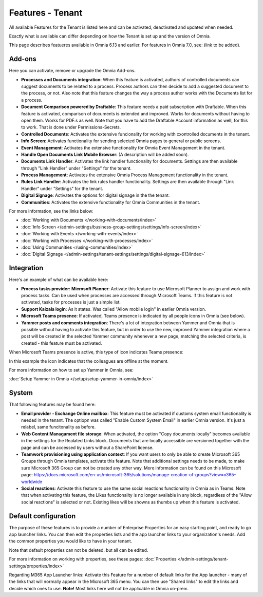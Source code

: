 Features - Tenant
=====================

All available Features for the Tenant is listed here and can be activated, deactivated and updated when needed. 

Exactly what is available can differ depending on how the Tenant is set up and the version of Omnia. 

This page describes featueres available in Omnia 6.13 and earlier. For features in Omnia 7.0, see: (link to be added).

Add-ons
*********
Here you can activate, remove or upgrade the Omnia Add-ons. 

.. image:: tenant-features-add-ons.png

+ **Processes and Documents integration**: When this feature is activated, authors of controlled documents can suggest documents to be related to a process. Process authors can then decide to add a suggested document to the process, or not. Also note that this feature changes the way a process author works with the Documents list for a process. 
+ **Document Comparison powered by Draftable**: This feature needs a paid subscription with Draftable. When this feature is activated, comparison of documents is extended and improved. Works for documents without having to open them. Works for PDF:s as well. Note that you have to add the Draftable Account information as well, for this to work. That is done under Permissions-Secrets.
+ **Controlled Documents**: Activates the extensive funcionality for working with cxontrolled documents in the tenant.
+ **Info Screen**: Activates functionality for sending selected Omnia pages to general or public screens.
+ **Event Management**: Activates the extensive functionality for Omnia Event Management in the tenant. 
+ **Handle Open Documents Link Mobile Browser**: (A description will be added soon).
+ **Documents Link Handler**: Activates the link handler functionality for documents. Settings are then available through "Link Handler" under "Settings" for the tenant.
+ **Process Management**: Activates the extensive Omnia Process Management functionality in the tenant.
+ **Rules Link Handler**: Activates the link rules handler functionality. Settings are then available through "Link Handler" under "Settings" for the tenant.
+ **Digital Signage**: Activates the options for digital signage in the the tenant.
+ **Communities**: Activates the extensive functionality for Omnia Communities in the tenant.

For more information, see the links below:

+ :doc:`Working with Documents </working-with-documents/index>` 
+ :doc:`Info Screen </admin-settings/business-group-settings/settings/info-screen/index>`
+ :doc:`Working with Events </working-with-events/index>`
+ :doc:`Working with Processes </working-with-processes/index>`
+ :doc:`Using Communities </using-communities/index>`
+ :doc:`Digital Signage </admin-settings/tenant-settings/settings/digital-signage-613/index>`

Integration
*************
Here's an example of what can be available here:

.. image:: tenant-features-integration.png

+ **Process tasks provider: Microsoft Planner**: Activate this feature to use Microsoft Planner to assign and work with process tasks. Can be used when processes are accessed through Microsoft Teams. If this feature is not activated, tasks for processes is just a simple list. 
+ **Support Kaizala login**: As it states. Was called "Allow mobile login" in earlier Omnia version.
+ **Microsoft Teams presence**: If activated, Teams presence is indicated by all people icons in Omnia (see below).
+ **Yammer posts and comments integration**: There's a lot of integration between Yammer and Omnia that is possible without having to activate this feature, but in order to use the new, improved Yammer integration where a post will be created in the selected Yammer community whenever a new page, matching the selected criteria, is created - this feature must be activated.

When Microsoft Teams presence is active, this type of icon indicates Teams presence:

.. image:: teams-presence.png

In this example the icon indicates that the colleagues are offline at the moment.

For more information on how to set up Yammer in Omnia, see:

:doc:`Setup Yammer in Omnia </setup/setup-yammer-in-omnia/index>` 

System
**********
That following features may be found here:

.. image:: tenant-features-system.png

+ **Email provider - Exchange Online mailbox**: This feature must be activated if customs system email functionality is needed in the tenant. The optiopn was called "Enable Custom System Email" in earlier Omnia version. It's just a relabel, same funcitonality as before.
+ **Web Content Managament file storage**: When activated, the option "Copy documents locally" becomes available in the settings for the Realated Links block. Documents that are locally accessible are versioned together with the page and can be accessed by users without a SharePoint license.
+ **Teamwork provisioning using application context**: If you want users to only be able to create Microsoft 365 Groups through Omnia templates, activate this feature. Note that additional settings needs to be made, to make sure Microsoft 365 Group can not be created any other way. More information can be found on this Microsoft page: https://docs.microsoft.com/en-us/microsoft-365/solutions/manage-creation-of-groups?view=o365-worldwide
+ **Social reactions**: Activate this feature to use the same social reactions functionality in Omnia as in Teams. Note that when activating this feature, the Likes functionality is no longer available in any block, regardless of the "Allow social reactions" is selected or not. Existing likes will be showns as thumbs up when this feature is activated.

Default configuration
******************************
The purpose of these features is to provide a number of Enterprise Properties for an easy starting point, and ready to go app launcher links. You can then edit the properties lists and the app launcher links to your organization's needs. Add the common properties you would like to have in your tenant.

.. image:: tenant-features-default-configuration.png

Note that default properties can not be deleted, but all can be edited. 

For more information on working with properties, see these pages: :doc:`Properties </admin-settings/tenant-settings/properties/index>`

Regarding M365 App Launcher links: Activate this Feature for a number of default links for the App launcher - many of the links that will normally appear in the Microsoft 365 menu. You can then use "Shared links" to edit the links and decide which ones to use. **Note!** Most links here will not be applicable in Omnia on-prem.


